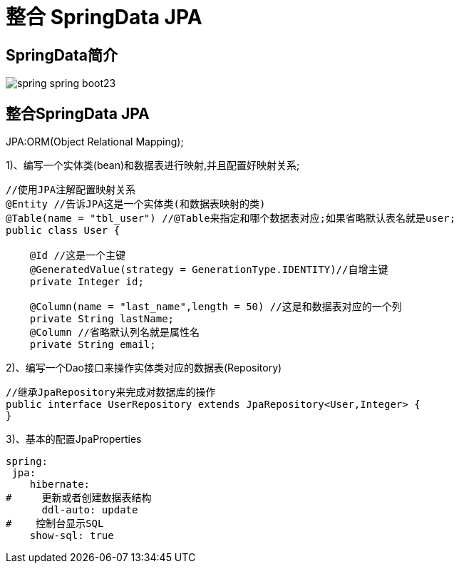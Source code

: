 [[springboot-base-access-jpa]]
= 整合 SpringData JPA

== SpringData简介

image::{oss-images}/spring-boot/spring-spring-boot23.png[]

== 整合SpringData JPA

JPA:ORM(Object Relational Mapping);

1)、编写一个实体类(bean)和数据表进行映射,并且配置好映射关系;

[source,java]
----
//使用JPA注解配置映射关系
@Entity //告诉JPA这是一个实体类(和数据表映射的类)
@Table(name = "tbl_user") //@Table来指定和哪个数据表对应;如果省略默认表名就是user;
public class User {

    @Id //这是一个主键
    @GeneratedValue(strategy = GenerationType.IDENTITY)//自增主键
    private Integer id;

    @Column(name = "last_name",length = 50) //这是和数据表对应的一个列
    private String lastName;
    @Column //省略默认列名就是属性名
    private String email;
----

2)、编写一个Dao接口来操作实体类对应的数据表(Repository)

[source,java]
----
//继承JpaRepository来完成对数据库的操作
public interface UserRepository extends JpaRepository<User,Integer> {
}

----

3)、基本的配置JpaProperties

[source,yaml]
----
spring:
 jpa:
    hibernate:
#     更新或者创建数据表结构
      ddl-auto: update
#    控制台显示SQL
    show-sql: true
----

